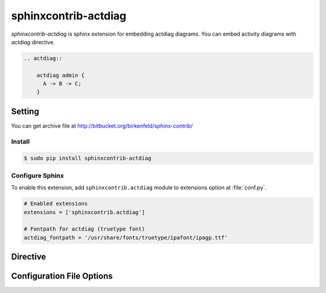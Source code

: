 =====================
sphinxcontrib-actdiag
=====================

`sphinxcontrib-actdiag` is sphinx extension for embedding actdiag diagrams.
You can embed activity diagrams with `actdiag` directive.

.. code-block:: text

   .. actdiag::

       actdiag admin {
         A -> B -> C;
       }

.. actdiag::

    actdiag admin {
      A -> B -> C;
    }

Setting
=======

You can get archive file at http://bitbucket.org/birkenfeld/sphinx-contrib/

Install
-------

.. code-block:: bash

   $ sudo pip install sphinxcontrib-actdiag


Configure Sphinx
----------------

To enable this extension, add ``sphinxcontrib.actdiag`` module to extensions 
option at :file:`conf.py`. 

.. code-block:: python

   # Enabled extensions
   extensions = ['sphinxcontrib.actdiag']

   # Fontpath for actdiag (truetype font)
   actdiag_fontpath = '/usr/share/fonts/truetype/ipafont/ipagp.ttf'


Directive
=========

.. describe:: .. actdiag:: [filename]

   This directive inserts a activity diagram into the document.
   When `filename` argument is specified, the extension reads a diagram definitiom from file.
   In another case, it reads from code block.

   Examples::

      .. actdiag:: foobar.diag

      .. actdiag::

         actdiag {
            // some diagrams are here.
         }

   In addition, the following options are recognized:

   ``alt`` : text
     Alternate text: a short description of the diagram,
     displayed by applications that cannot display diagram.

   ``height`` : length
     The desired height of the diagram.
     When the "scale" option is also specified, they are combined.
     For example, a height of 200px and a scale of 50 is equivalent to
     a height of 100px with no scale.

   ``width`` : length
     The width of the diagram.
     As with "height" above, when the "scale" option is also specified,
     they are combined.

   ``scale`` : integer percentage
     The uniform scaling factor of the image.
     The default is "100%", i.e. no scaling.

   ``maxwidth`` : length
     .. deprecated:: 1.4.0
        Use ``width`` option.

     Same as "width" option.

   ``align`` : "left", "center" or "right"
     The horizontal alignment of the diagram.

   ``caption`` : text
     The caption of the diagram.

   ``desctable`` :
     Description Table: a table that describes each diagram elements (cf. nodes, edges)
     When this option is specified, Sphinx generates Description Table from diagram,
     corrects descriptons from `description` attribute of each node and edges.

     Example::

       .. actdiag::
          :desctable:

          actdiag {
             A -> B -> C;
             A [description = "browsers in each client"];
             B [description = "web server"];
             C [description = "database server"];
          }

     Generated:

     .. actdiag::
        :desctable:

        actdiag {
           A -> B -> C;
           A [description = "browsers in each client"];
           B [description = "web server"];
           C [description = "database server"];
        }

   ``figwidth`` : "image", length
     The width of the figure.
     A special value of "image" is allowed, in which case
     the included diagram's actual width is used.

   ``figclass`` : text
     Set a `classes` attribute value on the figure element.

   ``name`` : text
     Set a `names` attribute value on the diagram-image element.
     This allows hyperlink references to the diagram using text as reference name.

   ``class`` : text
     Set a `classes` attribute value on the diagram-image element.


Configuration File Options
==========================

.. confval:: actdiag_fontpath = str or list of str

   The paths to truetype fonts.
   `actdiag_fontpath` option accepts both single path string and list of paths.

   .. versionadded:: 0.1.1

      `actdiag_fontpath` accepts fontpath list

.. confval:: actdiag_fontmap = str

   The path to fontmap definitions.

.. confval:: actdiag_antialias = bool

   Render diagrams in antialias mode or not.

.. confval:: actdiag_html_image_format = "PNG" or "SVG"

   The output image format at generating HTML docs.

.. confval:: actdiag_latex_image_format = "PNG" or "PDF"

   The output image format at generating PDF docs (through LaTeX).
   When a value of "PDF" is specified, you can get clear diagram images.
   In which case, reportlab_ library is required.

   .. _reportlab: https://pypi.python.org/pypi/reportlab

.. confval:: actdiag_tex_image_format = "PNG" or "PDF"

   .. deprecated:: 1.4.0
      Use ``actdiag_latex_image_format`` option.

   Same as "actdiag_latex_image_format" option.

.. confval:: actdiag_debug = bool

   Enable debug mode of actdiag.
